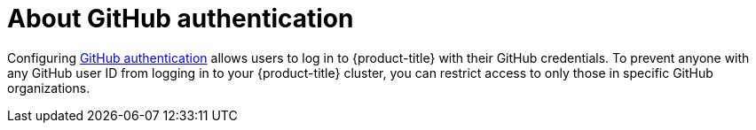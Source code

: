 // Module included in the following assemblies:
//
// * authentication/identity_providers/configuring-github-identity-provider.adoc

[id="identity-provider-github-about_{context}"]
= About GitHub authentication

Configuring link:https://docs.github.com/en/authentication/keeping-your-account-and-data-secure/authorizing-oauth-apps[GitHub authentication] allows users to log in to {product-title} with their GitHub credentials. To prevent anyone with any GitHub user ID from logging in to your {product-title} cluster, you can restrict access to only those in specific GitHub organizations.